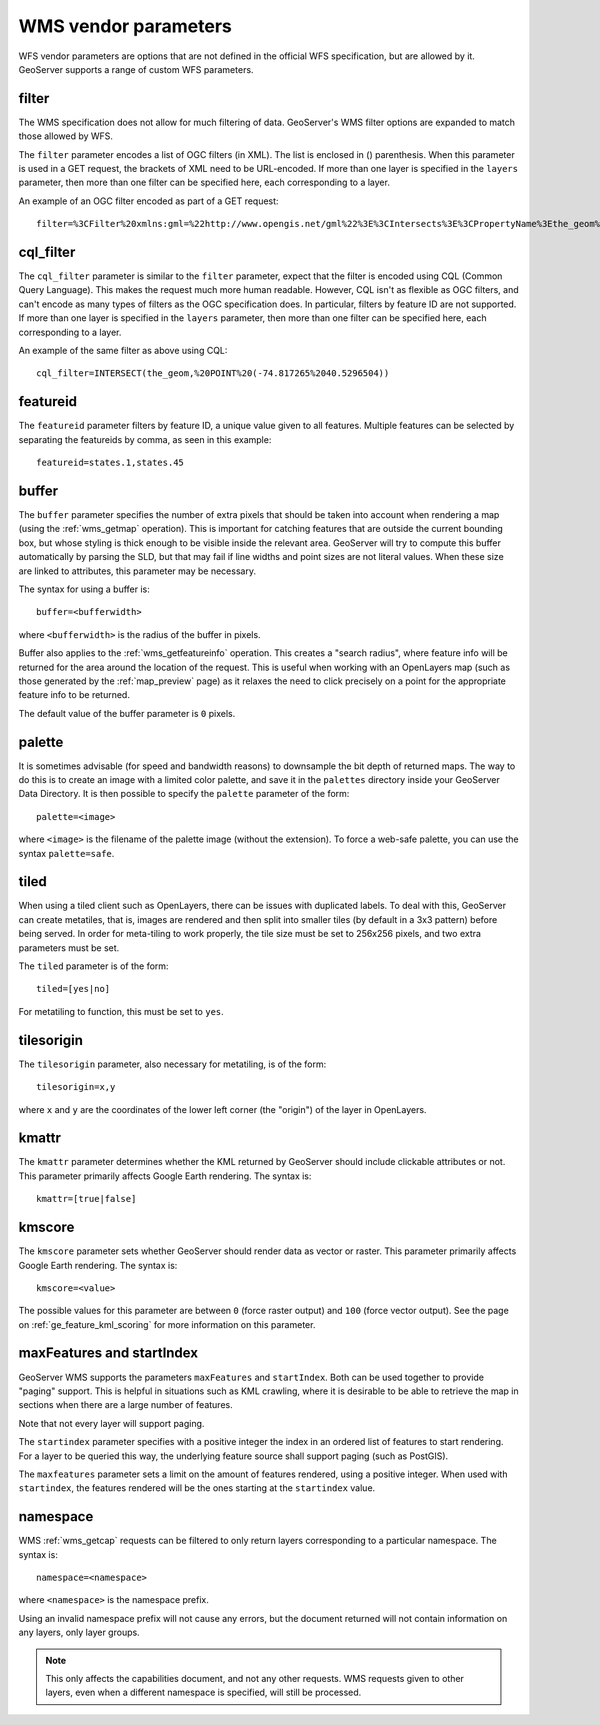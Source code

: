 .. _wms_vendor_parameters:

WMS vendor parameters
=====================

WFS vendor parameters are options that are not defined in the official WFS specification, but are allowed by it.  GeoServer supports a range of custom WFS parameters.

filter
------

The WMS specification does not allow for much filtering of data.  GeoServer's WMS filter options are expanded to match those allowed by WFS.

The ``filter`` parameter encodes a list of OGC filters (in XML).  The list is enclosed in () parenthesis.  When this parameter is used in a GET request, the brackets of XML need to be URL-encoded.  If more than one layer is specified in the ``layers`` parameter, then more than one filter can be specified here, each corresponding to a layer.

An example of an OGC filter encoded as part of a GET request::

   filter=%3CFilter%20xmlns:gml=%22http://www.opengis.net/gml%22%3E%3CIntersects%3E%3CPropertyName%3Ethe_geom%3C/PropertyName%3E%3Cgml:Point%20srsName=%224326%22%3E%3Cgml:coordinates%3E-74.817265,40.5296504%3C/gml:coordinates%3E%3C/gml:Point%3E%3C/Intersects%3E%3C/Filter%3E

cql_filter
----------

The ``cql_filter`` parameter is similar to the ``filter`` parameter, expect that the filter is encoded using CQL (Common Query Language).  This makes the request much more human readable.  However, CQL isn't as flexible as OGC filters, and can't encode as many types of filters as the OGC specification does. In particular, filters by feature ID are not supported.  If more than one layer is specified in the ``layers`` parameter, then more than one filter can be specified here, each corresponding to a layer.

An example of the same filter as above using CQL::

   cql_filter=INTERSECT(the_geom,%20POINT%20(-74.817265%2040.5296504))

featureid
---------

The ``featureid`` parameter filters by feature ID, a unique value given to all features.  Multiple features can be selected by separating the featureids by comma, as seen in this example::

   featureid=states.1,states.45  
   
buffer
------

The ``buffer`` parameter specifies the number of extra pixels that should be taken into account when rendering a map (using the :ref:`wms_getmap` operation).  This is important for catching features that are outside the current bounding box, but whose styling is thick enough to be visible inside the relevant area.  GeoServer will try to compute this buffer automatically by parsing the SLD, but that may fail if line widths and point sizes are not literal values.  When these size are linked to attributes, this parameter may be necessary.

The syntax for using a buffer is::

   buffer=<bufferwidth>
   
where ``<bufferwidth>`` is the radius of the buffer in pixels.

Buffer also applies to the :ref:`wms_getfeatureinfo` operation.  This creates a "search radius", where feature info will be returned for the area around the location of the request.  This is useful when working with an OpenLayers map (such as those generated by the :ref:`map_preview` page) as it relaxes the need to click precisely on a point for the appropriate feature info to be returned.

The default value of the buffer parameter is ``0`` pixels.

palette
------- 

It is sometimes advisable (for speed and bandwidth reasons) to downsample the bit depth of returned maps.  The way to do this is to create an image with a limited color palette, and save it in the ``palettes`` directory inside your GeoServer Data Directory.  It is then possible to specify the ``palette`` parameter of the form::

   palette=<image>

where ``<image>`` is the filename of the palette image (without the extension).  To force a web-safe palette, you can use the syntax ``palette=safe``.
  

tiled
-----

When using a tiled client such as OpenLayers, there can be issues with duplicated labels. To deal with this, GeoServer can create metatiles, that is, images are rendered and then split into smaller tiles (by default in a 3x3 pattern) before being served.
In order for meta-tiling to work properly, the tile size must be set to 256x256 pixels, and two extra parameters must be set.

The ``tiled`` parameter is of the form::

   tiled=[yes|no]

For metatiling to function, this must be set to ``yes``.

tilesorigin
-----------

The ``tilesorigin`` parameter, also necessary for metatiling, is of the form::

   tilesorigin=x,y
   
where ``x`` and ``y`` are the coordinates of the lower left corner (the "origin") of the layer in OpenLayers.


kmattr
------

The ``kmattr`` parameter determines whether the KML returned by GeoServer should include clickable attributes or not.  This parameter primarily affects Google Earth rendering.  The syntax is::

   kmattr=[true|false]

kmscore
-------

The ``kmscore`` parameter sets whether GeoServer should render data as vector or raster.  This parameter primarily affects Google Earth rendering.  The syntax is::

   kmscore=<value>

The possible values for this parameter are between ``0`` (force raster output) and ``100`` (force vector output).  See the page on :ref:`ge_feature_kml_scoring` for more information on this parameter.

maxFeatures and startIndex
--------------------------

GeoServer WMS supports the parameters ``maxFeatures`` and ``startIndex``.  Both can be used together to provide "paging" support.  This is helpful in situations such as KML crawling, where it is desirable to be able to retrieve the map in sections when there are a large number of features.

Note that not every layer will support paging.

The ``startindex`` parameter specifies with a positive integer the index in an ordered list of features to start rendering.  For a layer to be queried this way, the underlying feature source shall support paging (such as PostGIS).

The ``maxfeatures`` parameter sets a limit on the amount of features rendered, using a positive integer.  When used with ``startindex``, the features rendered will be the ones starting at the ``startindex`` value.


namespace
---------

WMS :ref:`wms_getcap` requests can be filtered to only return layers corresponding to a particular namespace.  The syntax is::

   namespace=<namespace>

where ``<namespace>`` is the namespace prefix.

Using an invalid namespace prefix will not cause any errors, but the document returned will not contain information on any layers, only layer groups.

.. note::  This only affects the capabilities document, and not any other requests. WMS requests given to other layers, even when a different namespace is specified, will still be processed.